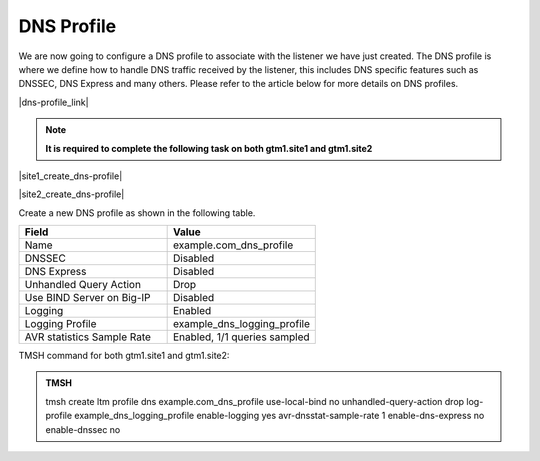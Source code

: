 DNS Profile
############################################

We are now going to configure a DNS profile to associate with the listener we have just created. The DNS profile is where we define how to handle DNS traffic received by the listener, this includes DNS specific features such as DNSSEC, DNS Express and many others. Please refer to the article below for more details on DNS profiles.

|dns-profile_link|

.. |dns-profile_link| raw:: html

   <a href="https://support.f5.com/csp/article/K21520582" target="_blank">More information on DNS profiles</a>

.. note::  **It is required to complete the following task on both gtm1.site1 and gtm1.site2**

|site1_create_dns-profile|

.. |site1_create_dns-profile| raw:: html

   On gtm1.site<b>1</b> navigate to: <a href="https://gtm1.site1.example.com/tmui/Control/jspmap/tmui/dns/profile/dns/create.jsp" target="_blank">DNS ›› Delivery : Profiles : DNS</a>

|site2_create_dns-profile|

.. |site2_create_dns-profile| raw:: html

   On gtm1.site<b>2</b> navigate to: <a href="https://gtm1.site2.example.com/tmui/Control/jspmap/tmui/dns/profile/dns/create.jsp" target="_blank">DNS ›› Delivery : Profiles : DNS</a>

.. image:: /_static/class1/dns_profile_flyout.png
   :align: left

Create a new DNS profile as shown in the following table.

.. csv-table::
   :header: "Field", "Value"
   :widths: 15, 15

   "Name", "example.com_dns_profile"
   "DNSSEC", "Disabled"
   "DNS Express", "Disabled"
   "Unhandled Query Action", "Drop"
   "Use BIND Server on Big-IP", "Disabled"
   "Logging", "Enabled"
   "Logging Profile", "example_dns_logging_profile"
   "AVR statistics Sample Rate", "Enabled, 1/1 queries sampled"

.. image:: /_static/class1/dns_profile_settings.png
   :align: left

TMSH command for both gtm1.site1 and gtm1.site2:

.. admonition:: TMSH

   tmsh create ltm profile dns example.com_dns_profile use-local-bind no unhandled-query-action drop log-profile example_dns_logging_profile enable-logging yes avr-dnsstat-sample-rate 1 enable-dns-express no enable-dnssec no

